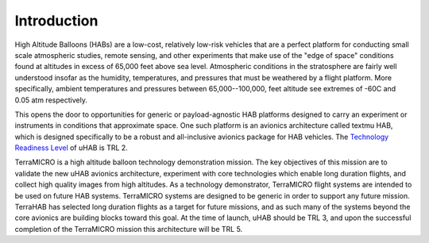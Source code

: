 .. _intro:

Introduction
============

High Altitude Balloons (HABs) are a low-cost, relatively low-risk vehicles that
are a perfect platform for conducting small scale atmospheric studies, remote
sensing, and other experiments that make use of the "edge of space" conditions
found at altitudes in excess of 65,000 feet above sea level. Atmospheric
conditions in the stratosphere are fairly well understood insofar as the
humidity, temperatures, and pressures that must be weathered by a flight
platform. More specifically, ambient temperatures and pressures between
65,000--100,000, feet altitude see extremes of -60C and 0.05 atm
respectively.

This opens the door to opportunities for generic or payload-agnostic HAB
platforms designed to carry an experiment or instruments in conditions that
approximate space. One such platform is an avionics architecture called \textmu
HAB, which is designed specifically to be a robust and all-inclusive avionics
package for HAB vehicles. The `Technology Readiness Level
<https://esto.nasa.gov/technologists_trl.html>`_
of uHAB is TRL 2.

TerraMICRO is a high altitude balloon technology demonstration mission. The key
objectives of this mission are to validate the new uHAB avionics
architecture, experiment with core technologies which enable long duration
flights, and collect high quality images from high altitudes. As a technology
demonstrator, TerraMICRO flight systems are intended to be used on future HAB
systems. TerraMICRO systems are designed to be generic in order to support any
future mission. TerraHAB has selected long duration flights as a target for
future missions, and as such many of the systems beyond the core avionics are
building blocks toward this goal. At the time of launch, uHAB should be
TRL 3, and upon the successful completion of the TerraMICRO mission this
architecture will be TRL 5.
